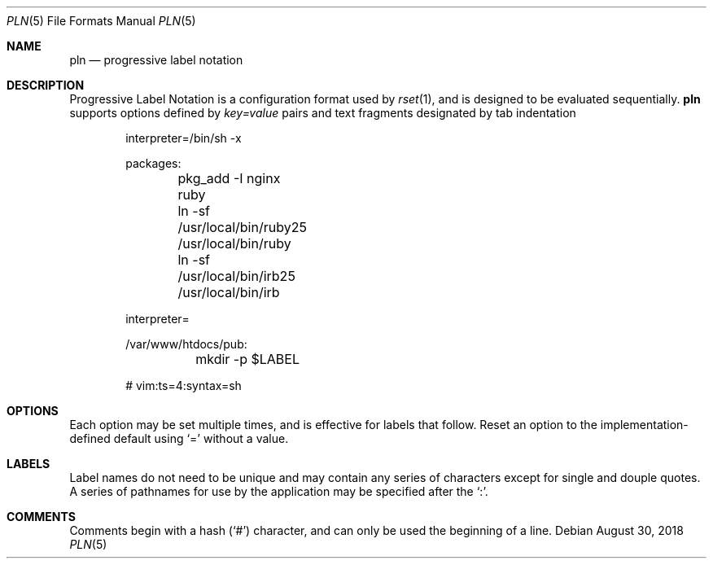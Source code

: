 .\"
.\" Copyright (c) 2018 Eric Radman <ericshane@eradman.com>
.\"
.\" Permission to use, copy, modify, and distribute this software for any
.\" purpose with or without fee is hereby granted, provided that the above
.\" copyright notice and this permission notice appear in all copies.
.\"
.\" THE SOFTWARE IS PROVIDED "AS IS" AND THE AUTHOR DISCLAIMS ALL WARRANTIES
.\" WITH REGARD TO THIS SOFTWARE INCLUDING ALL IMPLIED WARRANTIES OF
.\" MERCHANTABILITY AND FITNESS. IN NO EVENT SHALL THE AUTHOR BE LIABLE FOR
.\" ANY SPECIAL, DIRECT, INDIRECT, OR CONSEQUENTIAL DAMAGES OR ANY DAMAGES
.\" WHATSOEVER RESULTING FROM LOSS OF USE, DATA OR PROFITS, WHETHER IN AN
.\" ACTION OF CONTRACT, NEGLIGENCE OR OTHER TORTIOUS ACTION, ARISING OUT OF
.\" OR IN CONNECTION WITH THE USE OR PERFORMANCE OF THIS SOFTWARE.
.\"
.Dd August 30, 2018
.Dt PLN 5
.Os
.Sh NAME
.Nm pln
.Nd progressive label notation
.Sh DESCRIPTION
Progressive Label Notation
is a configuration format used by
.Xr rset 1 ,
and is designed to be evaluated sequentially.
.Nm
supports options defined by
.Em key=value
pairs and text fragments designated by tab indentation
.Bd -literal -offset indent
interpreter=/bin/sh -x

packages:
	pkg_add -I nginx ruby
	ln -sf /usr/local/bin/ruby25 /usr/local/bin/ruby
	ln -sf /usr/local/bin/irb25 /usr/local/bin/irb

interpreter=

/var/www/htdocs/pub:
	mkdir -p $LABEL

# vim:ts=4:syntax=sh
.Ed
.Sh OPTIONS
Each option may be set multiple times, and is effective for labels that follow.
Reset an option to the implementation-defined default using
.Ql \&=
without a value.
.Sh LABELS
Label names do not need to be unique and may contain any series of
characters except for single and douple quotes.
A series of pathnames for use by the application may be specified after the
.Ql \&: .
.Sh COMMENTS
Comments begin with a hash
.Pq Ql \&#
character, and can only be used the beginning of a line.
